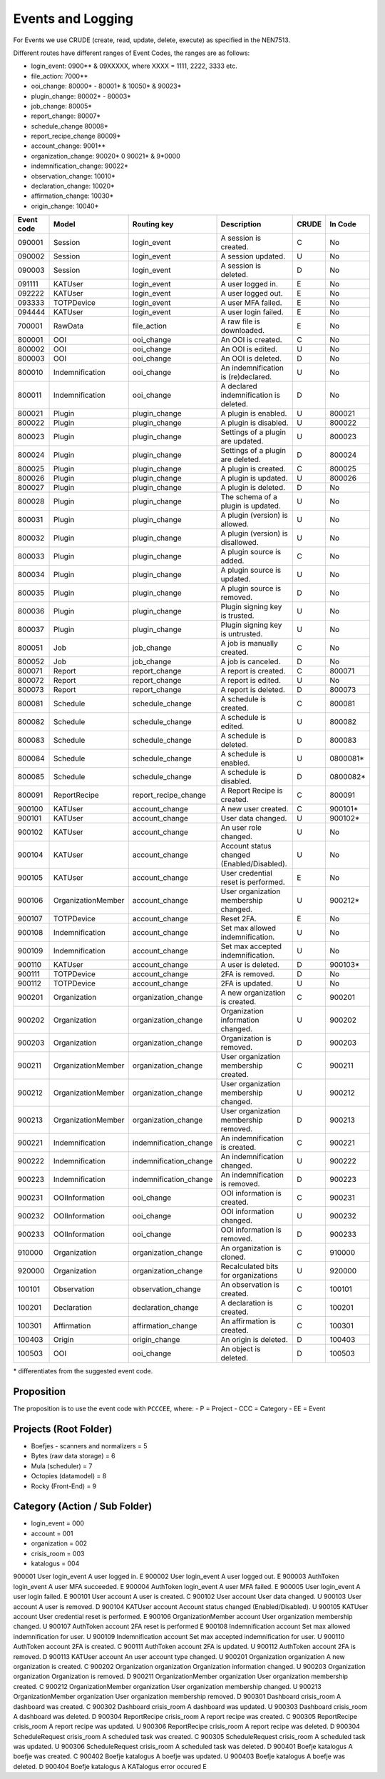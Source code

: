 ==================
Events and Logging
==================

For Events we use CRUDE (create, read, update, delete, execute) as specified in the NEN7513.

Different routes have different ranges of Event Codes, the ranges are as follows:

- login_event: 0900** & 09XXXXX, where XXXX = 1111, 2222, 3333 etc.
- file_action: 7000**
- ooi_change: 80000* - 80001* & 10050* & 90023*
- plugin_change: 80002* - 80003*
- job_change: 80005*
- report_change: 80007*
- schedule_change 80008*
- report_recipe_change 80009*
- account_change: 9001**
- organization_change: 90020* 0 90021* & 9*0000
- indemnification_change: 90022*
- observation_change: 10010*
- declaration_change: 10020*
- affirmation_change: 10030*
- origin_change: 10040*

========== ================== ====================== =========================================== ===== =======
Event code Model              Routing key            Description                                 CRUDE In Code
========== ================== ====================== =========================================== ===== =======
090001     Session            login_event            A session is created.                       C     No
090002     Session            login_event            A session updated.                          U     No
090003     Session            login_event            A session is deleted.                       D     No
091111     KATUser            login_event            A user logged in.                           E     No
092222     KATUser            login_event            A user logged out.                          E     No
093333     TOTPDevice         login_event            A user MFA failed.                          E     No
094444     KATUser            login_event            A user login failed.                        E     No
700001     RawData            file_action            A raw file is downloaded.                   E     No
800001     OOI                ooi_change             An OOI is created.                          C     No
800002     OOI                ooi_change             An OOI is edited.                           U     No
800003     OOI                ooi_change             An OOI is deleted.                          D     No
800010     Indemnification    ooi_change             An indemnification is (re)declared.         U     No
800011     Indemnification    ooi_change             A declared indemnification is deleted.      D     No
800021     Plugin             plugin_change          A plugin is enabled.                        U     800021
800022     Plugin             plugin_change          A plugin is disabled.                       U     800022
800023     Plugin             plugin_change          Settings of a plugin are updated.           U     800023
800024     Plugin             plugin_change          Settings of a plugin are deleted.           D     800024
800025     Plugin             plugin_change          A plugin is created.                        C     800025
800026     Plugin             plugin_change          A plugin is updated.                        U     800026
800027     Plugin             plugin_change          A plugin is deleted.                        D     No
800028     Plugin             plugin_change          The schema of a plugin is updated.          U     No
800031     Plugin             plugin_change          A plugin (version) is allowed.              U     No
800032     Plugin             plugin_change          A plugin (version) is disallowed.           U     No
800033     Plugin             plugin_change          A plugin source is added.                   C     No
800034     Plugin             plugin_change          A plugin source is updated.                 U     No
800035     Plugin             plugin_change          A plugin source is removed.                 D     No
800036     Plugin             plugin_change          Plugin signing key is trusted.              U     No
800037     Plugin             plugin_change          Plugin signing key is untrusted.            U     No
800051     Job                job_change             A job is manually created.                  C     No
800052     Job                job_change             A job is canceled.                          D     No
800071     Report             report_change          A report is created.                        C     800071
800072     Report             report_change          A report is edited.                         U     No
800073     Report             report_change          A report is deleted.                        D     800073
800081     Schedule           schedule_change        A schedule is created.                      C     800081
800082     Schedule           schedule_change        A schedule is edited.                       U     800082
800083     Schedule           schedule_change        A schedule is deleted.                      D     800083
800084     Schedule           schedule_change        A schedule is enabled.                      U     0800081*
800085     Schedule           schedule_change        A schedule is disabled.                     D     0800082*
800091     ReportRecipe       report_recipe_change   A Report Recipe is created.                 C     800091
900100     KATUser            account_change         A new user created.                         C     900101*
900101     KATUser            account_change         User data changed.                          U     900102*
900102     KATUser            account_change         An user role changed.                       U     No
900104     KATUser            account_change         Account status changed (Enabled/Disabled).  U     No
900105     KATUser            account_change         User credential reset is performed.         E     No
900106     OrganizationMember account_change         User organization membership changed.       U     900212*
900107     TOTPDevice         account_change         Reset 2FA.                                  E     No
900108     Indemnification    account_change         Set max allowed indemnification.            U     No
900109     Indemnification    account_change         Set max accepted indemnification.           U     No
900110     KATUser            account_change         A user is deleted.                          D     900103*
900111     TOTPDevice         account_change         2FA is removed.                             D     No
900112     TOTPDevice         account_change         2FA is updated.                             U     No
900201     Organization       organization_change    A new organization is created.              C     900201
900202     Organization       organization_change    Organization information changed.           U     900202
900203     Organization       organization_change    Organization is removed.                    D     900203
900211     OrganizationMember organization_change    User organization membership created.       C     900211
900212     OrganizationMember organization_change    User organization membership changed.       U     900212
900213     OrganizationMember organization_change    User organization membership removed.       D     900213
900221     Indemnification    indemnification_change An indemnification is created.              C     900221
900222     Indemnification    indemnification_change An indemnification changed.                 U     900222
900223     Indemnification    indemnification_change An indemnification is removed.              D     900223
900231     OOIInformation     ooi_change             OOI information is created.                 C     900231
900232     OOIInformation     ooi_change             OOI information changed.                    U     900232
900233     OOIInformation     ooi_change             OOI information is removed.                 D     900233
910000     Organization       organization_change    An organization is cloned.                  C     910000
920000     Organization       organization_change    Recalculated bits for organizations         U     920000
100101     Observation        observation_change     An observation is created.                  C     100101
100201     Declaration        declaration_change     A declaration is created.                   C     100201
100301     Affirmation        affirmation_change     An affirmation is created.                  C     100301
100403     Origin             origin_change          An origin is deleted.                       D     100403
100503     OOI                ooi_change             An object is deleted.                       D     100503
========== ================== ====================== =========================================== ===== =======

\* differentiates from the suggested event code.

Proposition
-----------

The proposition is to use the event code with ``PCCCEE``, where:
- P = Project
- CCC = Category
- EE = Event

Projects (Root Folder)
----------------------

- Boefjes - scanners and normalizers = 5
- Bytes (raw data storage) = 6
- Mula (scheduler) = 7
- Octopies (datamodel) = 8
- Rocky (Front-End) = 9

Category (Action / Sub Folder)
------------------------------

- login_event = 000
- account = 001
- organization = 002
- crisis_room = 003
- katalogus = 004

========== ================== ====================== =========================================== =====
Event code Model              Category               Description                                 CRUDE
========== ================== ====================== =========================================== =====
900001     User               login_event            A user logged in.                           E    
900002     User               login_event            A user logged out.                          E 
900003     AuthToken          login_event            A user MFA succeeded.                       E
900004     AuthToken          login_event            A user MFA failed.                          E
900005     User               login_event            A user login failed.                        E
900101     User               account                A user is created.                          C    
900102     User               account                User data changed.                          U    
900103     User               account                A user is removed.                          D    
900104     KATUser            account                Account status changed (Enabled/Disabled).  U
900105     KATUser            account                User credential reset is performed.         E
900106     OrganizationMember account                User organization membership changed.       U
900107     AuthToken          account                2FA reset is performed                      E
900108     Indemnification    account                Set max allowed indemnification for user.   U
900109     Indemnification    account                Set max accepted indemnification for user.  U
900110     AuthToken          account                2FA is created.                             C
900111     AuthToken          account                2FA is updated.                             U
900112     AuthToken          account                2FA is removed.                             D
900113     KATUser            account                An user account type changed.               U
900201     Organization       organization           A new organization is created.              C
900202     Organization       organization           Organization information changed.           U
900203     Organization       organization           Organization is removed.                    D
900211     OrganizationMember organization           User organization membership created.       C
900212     OrganizationMember organization           User organization membership changed.       U
900213     OrganizationMember organization           User organization membership removed.       D
900301     Dashboard          crisis_room            A dashboard was created.                    C
900302     Dashboard          crisis_room            A dashboard was updated.                    U
900303     Dashboard          crisis_room            A dashboard was deleted.                    D
900304     ReportRecipe       crisis_room            A report recipe was created.                C
900305     ReportRecipe       crisis_room            A report recipe was updated.                U
900306     ReportRecipe       crisis_room            A report recipe was deleted.                D
900304     ScheduleRequest    crisis_room            A scheduled task was created.               C
900305     ScheduleRequest    crisis_room            A scheduled task was updated.               U
900306     ScheduleRequest    crisis_room            A scheduled task was deleted.               D
900401     Boefje             katalogus              A boefje was created.                       C        
900402     Boefje             katalogus              A boefje was updated.                       U
900403     Boefje             katalogus              A boefje was deleted.                       D
900404     Boefje             katalogus              A KATalogus error occured                   E
